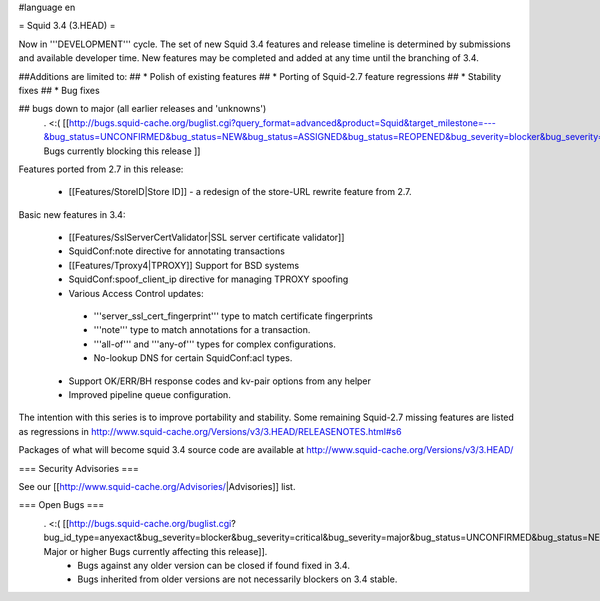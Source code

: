 #language en

= Squid 3.4 (3.HEAD) =

Now in '''DEVELOPMENT''' cycle.
The set of new Squid 3.4 features and release timeline is determined by submissions and available developer time. New features may be completed and added at any time until the branching of 3.4.

##Additions are limited to:
## * Polish of existing features
## * Porting of Squid-2.7 feature regressions
## * Stability fixes
## * Bug fixes

## bugs down to major (all earlier releases and 'unknowns')
 . <:( [[http://bugs.squid-cache.org/buglist.cgi?query_format=advanced&product=Squid&target_milestone=---&bug_status=UNCONFIRMED&bug_status=NEW&bug_status=ASSIGNED&bug_status=REOPENED&bug_severity=blocker&bug_severity=critical&bug_severity=major&emailtype1=substring&email1=&emailtype2=substring&email2=&bugidtype=include&order=bugs.bug_severity%2Cbugs.bug_id&chfieldto=Now&cmdtype=doit| Bugs currently blocking this release ]]

Features ported from 2.7 in this release:

 * [[Features/StoreID|Store ID]] - a redesign of the store-URL rewrite feature from 2.7.

Basic new features in 3.4:

 * [[Features/SslServerCertValidator|SSL server certificate validator]]
 * SquidConf:note directive for annotating transactions
 * [[Features/Tproxy4|TPROXY]] Support for BSD systems
 * SquidConf:spoof_client_ip directive for managing TPROXY spoofing
 * Various Access Control updates:
  * '''server_ssl_cert_fingerprint''' type to match certificate fingerprints
  * '''note''' type to match annotations for a transaction.
  * '''all-of''' and '''any-of''' types for complex configurations.
  * No-lookup DNS for certain SquidConf:acl types.
 * Support OK/ERR/BH response codes and kv-pair options from any helper
 * Improved pipeline queue configuration.

The intention with this series is to improve portability and stability. Some remaining Squid-2.7 missing features are listed as regressions in http://www.squid-cache.org/Versions/v3/3.HEAD/RELEASENOTES.html#s6

Packages of what will become squid 3.4 source code are available at
http://www.squid-cache.org/Versions/v3/3.HEAD/

=== Security Advisories ===

See our [[http://www.squid-cache.org/Advisories/|Advisories]] list.

=== Open Bugs ===
 . <:( [[http://bugs.squid-cache.org/buglist.cgi?bug_id_type=anyexact&bug_severity=blocker&bug_severity=critical&bug_severity=major&bug_status=UNCONFIRMED&bug_status=NEW&bug_status=ASSIGNED&bug_status=REOPENED&chfieldto=Now&product=Squid&query_format=advanced&columnlist=bug_severity%2Cversion%2Cop_sys%2Cshort_desc&order=version%20DESC%2Cbug_severity%2Cbug_id| Major or higher Bugs currently affecting this release]].
  * Bugs against any older version can be closed if found fixed in 3.4.
  * Bugs inherited from older versions are not necessarily blockers on 3.4 stable.
